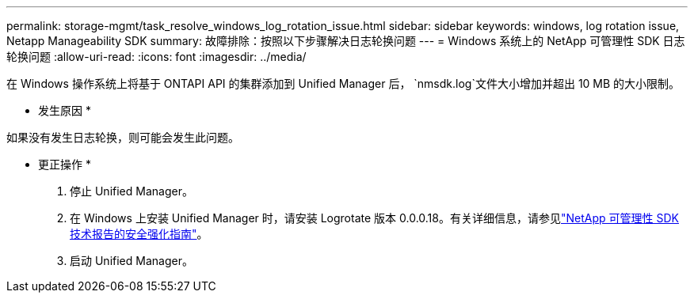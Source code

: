 ---
permalink: storage-mgmt/task_resolve_windows_log_rotation_issue.html 
sidebar: sidebar 
keywords: windows, log rotation issue, Netapp Manageability SDK 
summary: 故障排除：按照以下步骤解决日志轮换问题 
---
= Windows 系统上的 NetApp 可管理性 SDK 日志轮换问题
:allow-uri-read: 
:icons: font
:imagesdir: ../media/


[role="lead"]
在 Windows 操作系统上将基于 ONTAPI API 的集群添加到 Unified Manager 后，  `nmsdk.log`文件大小增加并超出 10 MB 的大小限制。

* 发生原因 *

如果没有发生日志轮换，则可能会发生此问题。

* 更正操作 *

. 停止 Unified Manager。
. 在 Windows 上安装 Unified Manager 时，请安装 Logrotate 版本 0.0.0.18。有关详细信息，请参见link:https://www.netapp.com/pdf.html?item=/media/78941-tr-4945.pdf["NetApp 可管理性 SDK 技术报告的安全强化指南"^]。
. 启动 Unified Manager。

